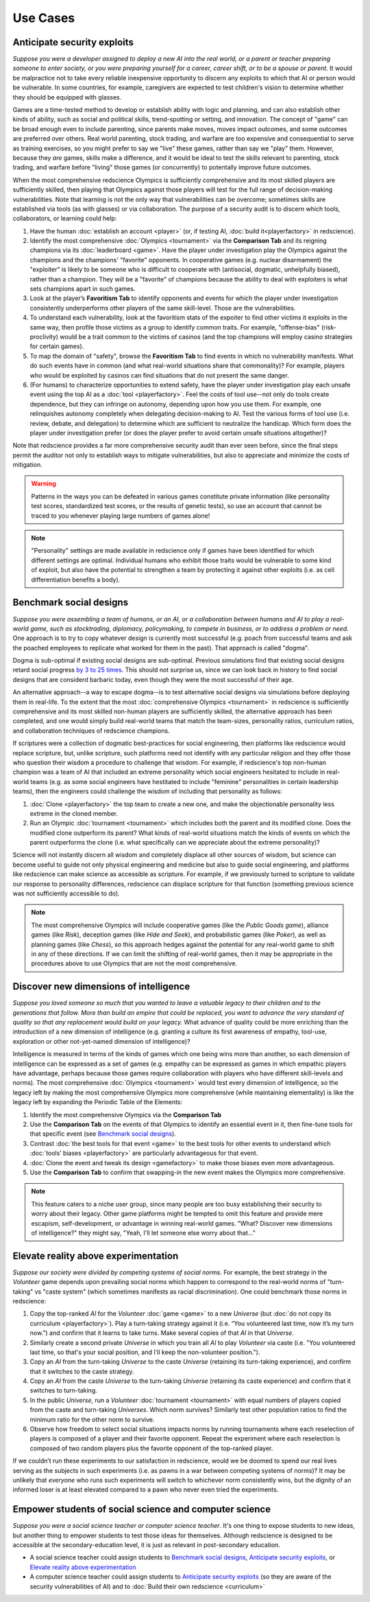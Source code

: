 Use Cases
=========

Anticipate security exploits 
----------------------------

*Suppose you were a developer assigned to deploy a new AI into the real world, 
or a parent or teacher preparing someone to enter society, or you were preparing 
yourself for a career, career shift, or to be a spouse or parent.* 
It would be malpractice not to take every reliable inexpensive opportunity to discern 
any exploits to which that AI or person would be vulnerable. In 
some countries, for example, caregivers are expected to test children's vision to 
determine whether they should be equipped with glasses.

Games are a time-tested method to develop or establish ability with logic and 
planning, and can also establish other kinds of ability, such as 
social and political skills, trend-spotting or setting, and innovation. The concept  
of "game" can be broad enough even to include parenting, since parents make moves, 
moves impact outcomes, and some outcomes are preferred over others. Real world 
parenting, stock trading, and warfare are too expensive and consequential to serve as 
training exercises, so you might prefer to say we "live" these games, rather than say 
we "play" them. However, because they *are* games, skills make a difference, and it 
would be ideal to test the skills relevant to parenting, stock trading, and warfare 
before "living" those games (or concurrently) to potentally improve future outcomes. 

When the most comprehensive redscience Olympics is sufficiently comprehensive and its 
most skilled players are sufficiently skilled, then playing that Olympics against 
those players will test for the full range of decision-making vulnerabilities. Note 
that learning is not the only way that vulnerabilities can be overcome; sometimes 
skills are established via tools (as with glasses) or via collaboration. The purpose 
of a security audit is to discern which tools, collaborators, or learning could help:

#. Have the human :doc:`establish an account <player>` (or, if testing AI, 
   :doc:`build it<playerfactory>` in redscience).
#. Identify the most comprehensive :doc:`Olympics <tournament>` via the 
   **Comparison Tab** and its reigning champions via its 
   :doc:`leaderboard <game>`. Have the player under investigation play the Olympics 
   against the champions and the champions' "favorite" opponents. In cooperative games 
   (e.g. nuclear disarmament) the "exploiter" is likely to be someone who is difficult 
   to cooperate with (antisocial, dogmatic, unhelpfully biased), rather than a champion. 
   They will be a "favorite" of champions because the ability to deal with exploiters 
   is what sets champions apart in such games.
#. Look at the player’s **Favoritism Tab** to identify opponents and events for which 
   the player under investigation consistently underperforms other players of the same 
   skill-level. Those are the vulnerabilities.
#. To understand each vulnerability, look at the favoritism stats of the expoiter to 
   find other victims it exploits in the same way, then profile those victims as a group 
   to identify common traits. For example, "offense-bias" (risk-proclivity) would be a 
   trait common to the victims of casinos (and the top champions will employ casino 
   strategies for certain games).
#. To map the domain of "safety", browse the **Favoritism Tab** to find events in 
   which no vulnerability manifests. What do such events have in common (and what 
   real-world situations share that commonality)? For example, players who would be 
   exploited by casinos can find situations that do not present the same danger.
#. (For humans) to characterize opportunities to extend safety, have the player under 
   investigation play each unsafe event using the top AI as a :doc:`tool <playerfactory>`. 
   Feel the costs of tool use--not only do tools create dependence, but they can infringe 
   on autonomy, depending upon how you use them. For example, one relinquishes 
   autonomy completely when delegating decision-making to AI. Test the various forms of 
   tool use (i.e. review, debate, and delegation) to determine which are sufficient to 
   neutralize the handicap. Which form does the player under investigation prefer (or 
   does the player prefer to avoid certain unsafe situations altogether)? 
   
Note that redscience provides a far more comprehensive security audit than ever seen 
before, since the final steps permit the auditor not only to establish ways to mitigate
vulnerabilities, but also to appreciate and minimize the costs of mitigation.

.. Warning:: Patterns in the ways you can be defeated in various games 
  constitute private information (like personality test scores, 
  standardized test scores, or the results of genetic tests), so use 
  an account that cannot be traced to you whenever playing large numbers
  of games alone!
  
.. Note:: "Personality" settings are made available in redscience only if games
  have been identified for which different settings are optimal. Individual humans who 
  exhibit those traits would be vulnerable to some kind of exploit, but also have the 
  potential to strengthen a team by protecting it against other exploits (i.e. as cell 
  differentiation benefits a body).
  

Benchmark social designs
------------------------

*Suppose you were assembling a team of humans, or an AI, or a 
collaboration between humans and AI to play a real-world game, such as 
stocktrading, diplomacy, policymaking, to compete in business, or to 
address a problem or need.* One approach is to try to copy whatever design is 
currently most successful (e.g. poach from successful teams and ask the poached 
employees to replicate what worked for them in the past). That approach is called 
"dogma".

Dogma is sub-optimal if existing social designs are sub-optimal. Previous 
simulations find that existing social designs retard social progress 
`by 3 to 25 times <https://figshare.com/articles/dataset/Varieties_of_Elitism/7052264>`_. 
This should not surprise us, since we can look back in history to find social 
designs that are considerd barbaric today, even though they were the most 
successful of their age. 

An alternative approach--a way to escape dogma--is to test alternative 
social designs via simulations before deploying them in real-life. 
To the extent that the most :doc:`comprehensive Olympics <tournament>` in redscience 
is sufficiently comprehensive and its most skilled non-human players are 
sufficiently skilled, the alternative approach has been completed, and one
would simply build real-world teams that match the team-sizes, personality 
ratios, curriculum ratios, and collaboration techniques of redscience champions. 

If scriptures were a collection of dogmatic best-practices for social engineering, 
then platforms like redscience would replace scripture, but, unlike scripture, 
such platforms need not identify with any particular religion and they offer those who 
question their wisdom a procedure to challenge that wisdom. For example, if 
redscience's top non-human champion was a team of AI that included an extreme 
personality which social engineers hesitated to include in real-world teams (e.g. as 
some social engineers have hestitated to include "feminine" personalities in certain 
leadership teams), then the engineers could challenge the wisdom of including that 
personality as follows:    

#. :doc:`Clone <playerfactory>` the top team to create a new one, and make the 
   objectionable personality less extreme in the cloned member. 
#. Run an Olympic :doc:`tournament <tournament>` which includes both the 
   parent and its modified clone. Does the modified clone 
   outperform its parent? What kinds of real-world situations match the kinds of 
   events on which the parent outperforms the clone (i.e. what specifically can we 
   appreciate about the extreme personality)?

Science will not instantly discern all wisdom and completely displace all 
other sources of wisdom, but science can become useful to guide not only physical 
engineering and medicine but also to guide social engineering, and platforms like 
redscience can make science as accessible as scripture. For example, if we 
previously turned to scripture to validate our response to personality 
differences, redscience can displace scripture for that function (something 
previous science was not sufficiently accessible to do).

.. Note:: The most comprehensive Olympics will include cooperative games 
  (like the *Public Goods game*), alliance games (like *Risk*), deception 
  games (like *Hide and Seek*), and probabilistic games (like *Poker*), 
  as well as planning games (like *Chess*), so this approach 
  hedges against the potential for any real-world game to 
  shift in any of these directions. If we can limit the shifting of real-world
  games, then it may be appropriate in the procedures above to use Olympics that 
  are not the most comprehensive.


Discover new dimensions of intelligence
---------------------------------------

*Suppose you loved someone so much that you wanted to leave a valuable 
legacy to their children and to the generations that follow. More than build an
empire that could be replaced, you want to advance the very standard of quality 
so that any replacement would build on your legacy.* What advance of quality 
could be more enriching than the introduction of a new dimension of intelligence (e.g. 
granting a culture its first awareness of empathy, tool-use, exploration 
or other not-yet-named dimension of intelligence)? 

Intelligence is measured in terms of the kinds of games which one being 
wins more than another, so each dimension of intelligence can be expressed as a 
set of games (e.g. empathy can be expressed as games in which empathic 
players have advantage, perhaps because those games require collaboration
with players who have different skill-levels and norms). The most comprehensive 
:doc:`Olympics <tournament>` would test every dimension of intelligence, so the 
legacy left by making the most comprehensive Olympics more comprehensive (while 
maintaining elementality) is like the legacy left by expanding the Periodic Table of 
the Elements:

#. Identify the most comprehensive Olympics via the **Comparison Tab**
#. Use the **Comparison Tab** on the events of that Olympics to identify an 
   essential event in it, then fine-tune tools for that specific event (see 
   `Benchmark social designs`_). 
#. Contrast :doc:`the best tools for that event <game>` to the best tools 
   for other events to understand which :doc:`tools’ biases <playerfactory>` 
   are particularly advantageous for that event.
#. :doc:`Clone the event and tweak its design <gamefactory>` to make those 
   biases even more advantageous.
#. Use the **Comparison Tab** to confirm that swapping-in the new event makes 
   the Olympics more comprehensive.  
   
.. Note:: This feature caters to a niche user group, since many people are 
  too busy establishing their security to worry about their legacy. Other game 
  platforms might be tempted to omit this feature and provide mere 
  escapism, self-development, or advantage in winning real-world games. 
  "What? Discover new dimensions of intelligence?" they might say, "Yeah, I'll 
  let someone else worry about that..."
  

Elevate reality above experimentation
-------------------------------------

*Suppose our society were divided by competing systems of social norms.* For
example, the best strategy in the *Volunteer* game depends upon prevailing 
social norms which happen to correspond to the real-world norms of "turn-taking"
vs "caste system" (which sometimes manifests as racial discrimination). One could 
benchmark those norms in redscience: 

#. Copy the top-ranked *AI* for the *Volunteer* :doc:`game <game>` to a new 
   *Universe* (but :doc:`do not copy its curriculum <playerfactory>`). Play a 
   turn-taking strategy against it (i.e. “You volunteered last time, now it’s my 
   turn now.”) and confirm that it learns to take turns. Make several copies of that 
   *AI* in that *Universe*.
#. Similarly create a second private *Universe* in which you train all *AI* 
   to play *Volunteer* via caste (i.e. "You volunteered last time, so that's your 
   social position, and I'll keep the non-volunteer position."). 
#. Copy an *AI* from the turn-taking *Universe* to the caste *Universe* (retaining
   its turn-taking experience), and confirm that it switches to the caste strategy. 
#. Copy an *AI* from the caste *Universe* to the turn-taking *Universe* (retaining 
   its caste experience) and confirm that it switches to turn-taking.
#. In the public *Universe*, run a *Volunteer* :doc:`tournament <tournament>` with 
   equal numbers of players copied from the caste and turn-taking *Universes*.  
   Which norm survives? Similarly test other population ratios to find the minimum 
   ratio for the other norm to survive. 
#. Observe how freedom to select social situations impacts norms by running tournaments 
   where each reselection of players is composed of a player and their favorite 
   opponent. Repeat the experiment where each reselection is composed of two random 
   players plus the favorite opponent of the top-ranked player.

If we couldn’t run these experiments to our satisfaction in redscience, 
would we be doomed to spend our real lives serving as the subjects in 
such experiments (i.e. as pawns in a war between competing systems of 
norms)? It may be unlikely that *everyone* who runs such experiments will switch to 
whichever norm consistently wins, but the dignity of an informed loser is at least 
elevated compared to a pawn who never even tried the experiments.


Empower students of social science and computer science
-------------------------------------------------------

*Suppose you were a social science teacher or computer science teacher*. It's one thing
to expose students to new ideas, but another thing to empower students to test 
those ideas for themselves. Although redscience is designed to be accessible at
the secondary-education level, it is just as relevant in post-secondary education.

* A social science teacher could assign students to `Benchmark social designs`_,
  `Anticipate security exploits`_, or `Elevate reality above experimentation`_

* A computer science teacher could assign students to `Anticipate security exploits`_
  (so they are aware of the security vulnerabilities of AI) and to 
  :doc:`Build their own redscience <curriculum>`

